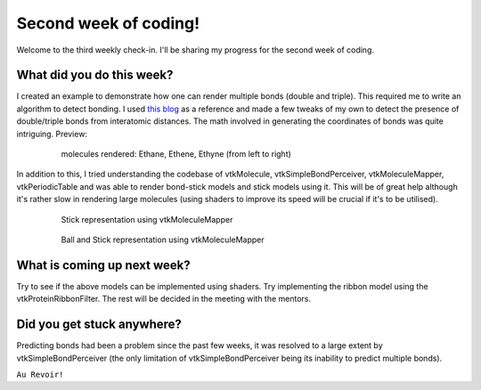 Second week of coding!
======================

.. post:: June 21 2021
   :author: Sajag Swami
   :tags: google
   :category: gsoc

Welcome to the third weekly check-in. I'll be sharing my progress for the second week of coding.

What did you do this week?
--------------------------
I created an example to demonstrate how one can render multiple bonds (double and triple). This required me to write an algorithm to detect bonding.
I used `this blog <https://www.kaggle.com/aekoch95/bonds-from-structure-data>`_ as a reference and made a few tweaks of my own to detect the presence of double/triple bonds from interatomic distances.
The math involved in generating the coordinates of bonds was quite intriguing. Preview:
  
  .. figure:: https://user-images.githubusercontent.com/65067354/122672109-7d040c80-d1e7-11eb-815d-1d07fe47bbc4.png
    :width: 300
    :height: 300

    molecules rendered: Ethane, Ethene, Ethyne (from left to right)

In addition to this, I tried understanding the codebase of vtkMolecule, vtkSimpleBondPerceiver, vtkMoleculeMapper, vtkPeriodicTable and was able to render bond-stick models and stick models using it.
This will be of great help although it's rather slow in rendering large molecules (using shaders to improve its speed will be crucial if it's to be utilised).


  .. figure:: https://github.com/SunTzunami/gsoc2021_blog_data/blob/master/visuals/week2_wire_rep.png?raw=true
    :width: 300
    :height: 300

    Stick representation using vtkMoleculeMapper



  .. figure:: https://raw.githubusercontent.com/SunTzunami/gsoc2021_blog_data/master/visuals/week2_bs_rep.png
    :width: 300
    :height: 300

    Ball and Stick representation using vtkMoleculeMapper

What is coming up next week?
----------------------------
Try to see if the above models can be implemented using shaders. Try implementing the ribbon model using the vtkProteinRibbonFilter. The rest will be decided in the meeting with the mentors.

Did you get stuck anywhere?
---------------------------
Predicting bonds had been a problem since the past few weeks, it was resolved to a large extent by vtkSimpleBondPerceiver (the only limitation of vtkSimpleBondPerceiver being its inability to predict multiple bonds).

``Au Revoir!``

